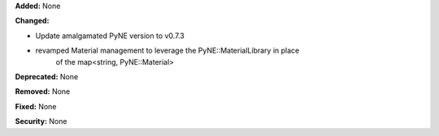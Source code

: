 **Added:** None

**Changed:**

- Update amalgamated PyNE version to v0.7.3
- revamped Material management to leverage the PyNE::MaterialLibrary in place 
    of the map<string, PyNE::Material>

**Deprecated:** None

**Removed:** None

**Fixed:** None

**Security:** None
